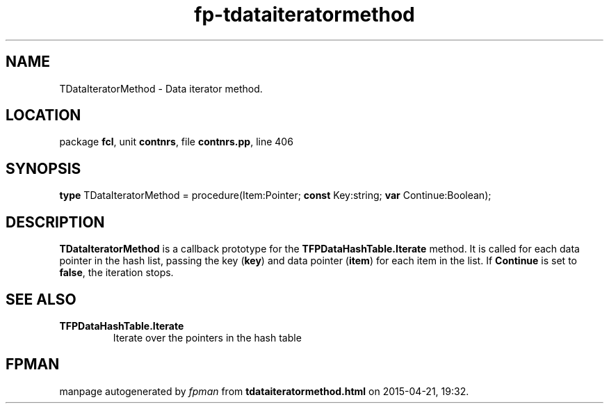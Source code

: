 .\" file autogenerated by fpman
.TH "fp-tdataiteratormethod" 3 "2014-03-14" "fpman" "Free Pascal Programmer's Manual"
.SH NAME
TDataIteratorMethod - Data iterator method.
.SH LOCATION
package \fBfcl\fR, unit \fBcontnrs\fR, file \fBcontnrs.pp\fR, line 406
.SH SYNOPSIS
\fBtype\fR TDataIteratorMethod = procedure(Item:Pointer; \fBconst\fR Key:string; \fBvar\fR Continue:Boolean);
.SH DESCRIPTION
\fBTDataIteratorMethod\fR is a callback prototype for the \fBTFPDataHashTable.Iterate\fR method. It is called for each data pointer in the hash list, passing the key (\fBkey\fR) and data pointer (\fBitem\fR) for each item in the list. If \fBContinue\fR is set to \fBfalse\fR, the iteration stops.


.SH SEE ALSO
.TP
.B TFPDataHashTable.Iterate
Iterate over the pointers in the hash table

.SH FPMAN
manpage autogenerated by \fIfpman\fR from \fBtdataiteratormethod.html\fR on 2015-04-21, 19:32.

